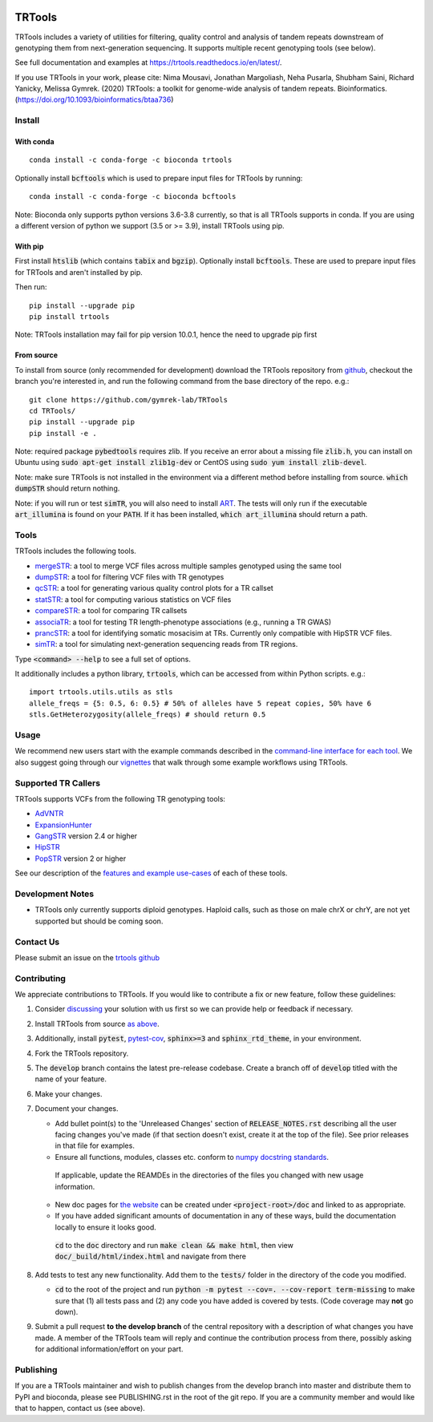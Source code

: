 
.. a location that the doc/index.rst uses for including this file
.. before_header

.. image:: https://github.com/gymrek-lab/trtools/workflows/Tests/badge.svg
    :target: https://github.com/gymrek-lab/trtools/workflows/Tests/badge.svg


.. image:: https://codecov.io/gh/gymrek-lab/TRTools/branch/master/graph/badge.svg
  :target: https://codecov.io/gh/gymrek-lab/TRTools


.. a location that the doc/index.rst uses for including this file
.. after_header

TRTools
=======

.. a location that the doc/index.rst uses for including this file
.. after_title

TRTools includes a variety of utilities for filtering, quality control and analysis of tandem repeats downstream of genotyping them from next-generation sequencing. It supports multiple recent genotyping tools (see below).

See full documentation and examples at https://trtools.readthedocs.io/en/latest/.

If you use TRTools in your work, please cite: Nima Mousavi, Jonathan Margoliash, Neha Pusarla, Shubham Saini, Richard Yanicky, Melissa Gymrek. (2020) TRTools: a toolkit for genome-wide analysis of tandem repeats. Bioinformatics. (https://doi.org/10.1093/bioinformatics/btaa736)

Install
-------

With conda
^^^^^^^^^^

::

        conda install -c conda-forge -c bioconda trtools

Optionally install :code:`bcftools` which is used to prepare input files for TRTools by running:

::

        conda install -c conda-forge -c bioconda bcftools

Note: Bioconda only supports python versions 3.6-3.8 currently,
so that is all TRTools supports in conda.
If you are using a different version of python we support (3.5 or >= 3.9),
install TRTools using pip.

With pip
^^^^^^^^

First install :code:`htslib` (which contains :code:`tabix` and :code:`bgzip`). Optionally install :code:`bcftools`.
These are used to prepare input files for TRTools and aren't installed by pip.

Then run:

::

        pip install --upgrade pip
        pip install trtools

Note: TRTools installation may fail for pip version 10.0.1, hence the need to upgrade pip first

From source
^^^^^^^^^^^

To install from source (only recommended for development) download the TRTools repository from `github <https://github.com/gymrek-lab/TRTools/>`_,
checkout the branch you're interested in, and run the following command from the base directory of the repo. e.g.::

        git clone https://github.com/gymrek-lab/TRTools
        cd TRTools/
        pip install --upgrade pip
        pip install -e .

Note: required package :code:`pybedtools` requires zlib. If you receive an error about a missing file :code:`zlib.h`, you can install on Ubuntu using :code:`sudo apt-get install zlib1g-dev` or CentOS using :code:`sudo yum install zlib-devel`.

Note: make sure TRTools is not installed in the environment via a different method before installing from source. :code:`which dumpSTR` should return nothing.

Note: if you will run or test :code:`simTR`, you will also need to install `ART <https://www.niehs.nih.gov/research/resources/software/biostatistics/art/index.cfm>`_. The tests will only run if the executable :code:`art_illumina` is found on your :code:`PATH`. If it has been installed, :code:`which art_illumina` should return a path.

Tools
-----
TRTools includes the following tools.

* `mergeSTR <https://trtools.readthedocs.io/en/latest/source/mergeSTR.html>`_: a tool to merge VCF files across multiple samples genotyped using the same tool
* `dumpSTR <https://trtools.readthedocs.io/en/latest/source/dumpSTR.html>`_: a tool for filtering VCF files with TR genotypes
* `qcSTR <https://trtools.readthedocs.io/en/latest/source/qcSTR.html>`_: a tool for generating various quality control plots for a TR callset
* `statSTR <https://trtools.readthedocs.io/en/latest/source/statSTR.html>`_: a tool for computing various statistics on VCF files
* `compareSTR <https://trtools.readthedocs.io/en/latest/source/compareSTR.html>`_: a tool for comparing TR callsets
* `associaTR <https://trtools.readthedocs.io/en/latest/source/associaTR.html>`_: a tool for testing TR length-phenotype associations (e.g., running a TR GWAS)
* `prancSTR <https://trtools.readthedocs.io/en/latest/source/prancSTR.html>`_: a tool for identifying somatic mosacisim at TRs. Currently only compatible with HipSTR VCF files. 
* `simTR <https://trtools.readthedocs.io/en/latest/source/simTR.html>`_: a tool for simulating next-generation sequencing reads from TR regions.

Type :code:`<command> --help` to see a full set of options.

It additionally includes a python library, :code:`trtools`, which can be accessed from within Python scripts. e.g.::

        import trtools.utils.utils as stls
        allele_freqs = {5: 0.5, 6: 0.5} # 50% of alleles have 5 repeat copies, 50% have 6
        stls.GetHeterozygosity(allele_freqs) # should return 0.5

Usage
-----

We recommend new users start with the example commands described in the `command-line interface for each tool <https://trtools.readthedocs.io/en/latest/UTILITIES.html>`_.
We also suggest going through our `vignettes <https://trtools.readthedocs.io/en/latest/VIGNETTES.html>`_ that walk through some example workflows using TRTools.

Supported TR Callers
--------------------
TRTools supports VCFs from the following TR genotyping tools:

* AdVNTR_
* ExpansionHunter_
* GangSTR_ version 2.4 or higher
* HipSTR_
* PopSTR_ version 2 or higher

See our description of the `features and example use-cases <https://trtools.readthedocs.io/en/latest/CALLERS.html>`_ of each of these tools.

..
    please ensure this list of links remains the same as the one in the main README

.. _AdVNTR: https://advntr.readthedocs.io/en/latest/
.. _ExpansionHunter: https://github.com/Illumina/ExpansionHunter
.. _GangSTR: https://github.com/gymreklab/gangstr
.. _HipSTR: https://hipstr-tool.github.io/HipSTR/
.. _PopSTR: https://github.com/DecodeGenetics/popSTR

Development Notes
-----------------

* TRTools only currently supports diploid genotypes. Haploid calls, such as those on male chrX or chrY, are not yet supported but should be coming soon.

Contact Us
----------
Please submit an issue on the `trtools github <https://github.com/gymrek-lab/TRTools>`_

.. _Contributing:

Contributing
------------
We appreciate contributions to TRTools. If you would like to contribute a fix or new feature, follow these guidelines:

1. Consider `discussing <https://github.com/gymrek-lab/TRTools/issues>`_ your solution with us first so we can provide help or feedback if necessary.
#. Install TRTools from source `as above <From source_>`_.
#. Additionally, install :code:`pytest`, `pytest-cov <https://anaconda.org/conda-forge/pytest-cov>`_, :code:`sphinx>=3` and :code:`sphinx_rtd_theme`, in your environment.
#. Fork the TRTools repository.
#. The :code:`develop` branch contains the latest pre-release codebase. Create a branch off of :code:`develop` titled with the name of your feature.
#. Make your changes. 
#. Document your changes.

   * Add bullet point(s) to the 'Unreleased Changes' section of :code:`RELEASE_NOTES.rst` describing all the user facing changes you've made (if that section doesn't exist, create it at the top of the file). See prior releases in that file for examples.
   * Ensure all functions, modules, classes etc. conform to `numpy docstring standards <https://numpydoc.readthedocs.io/en/latest/format.html>`_.

    If applicable, update the REAMDEs in the directories of the files you changed with new usage information.

   * New doc pages for `the website <https://trtools.readthedocs.io/en/latest/>`_ can be created under :code:`<project-root>/doc` and linked to as appropriate.
   * If you have added significant amounts of documentation in any of these ways, build the documentation locally to ensure it looks good.

    :code:`cd` to the :code:`doc` directory and run :code:`make clean && make html`, then view :code:`doc/_build/html/index.html` and navigate from there

#. Add tests to test any new functionality. Add them to the :code:`tests/` folder in the directory of the code you modified.

   * :code:`cd` to the root of the project and run :code:`python -m pytest --cov=. --cov-report term-missing` to make sure that (1) all tests pass and (2) any code you have added is covered by tests. (Code coverage may **not** go down).

#. Submit a pull request **to the develop branch** of the central repository with a description of what changes you have made.
   A member of the TRTools team will reply and continue the contribution process from there, possibly asking for additional information/effort on your part.

Publishing
----------
If you are a TRTools maintainer and wish to publish changes from the develop branch into master and distribute them to PyPI and bioconda,
please see PUBLISHING.rst in the root of the git repo.
If you are a community member and would like that to happen, contact us (see above).


